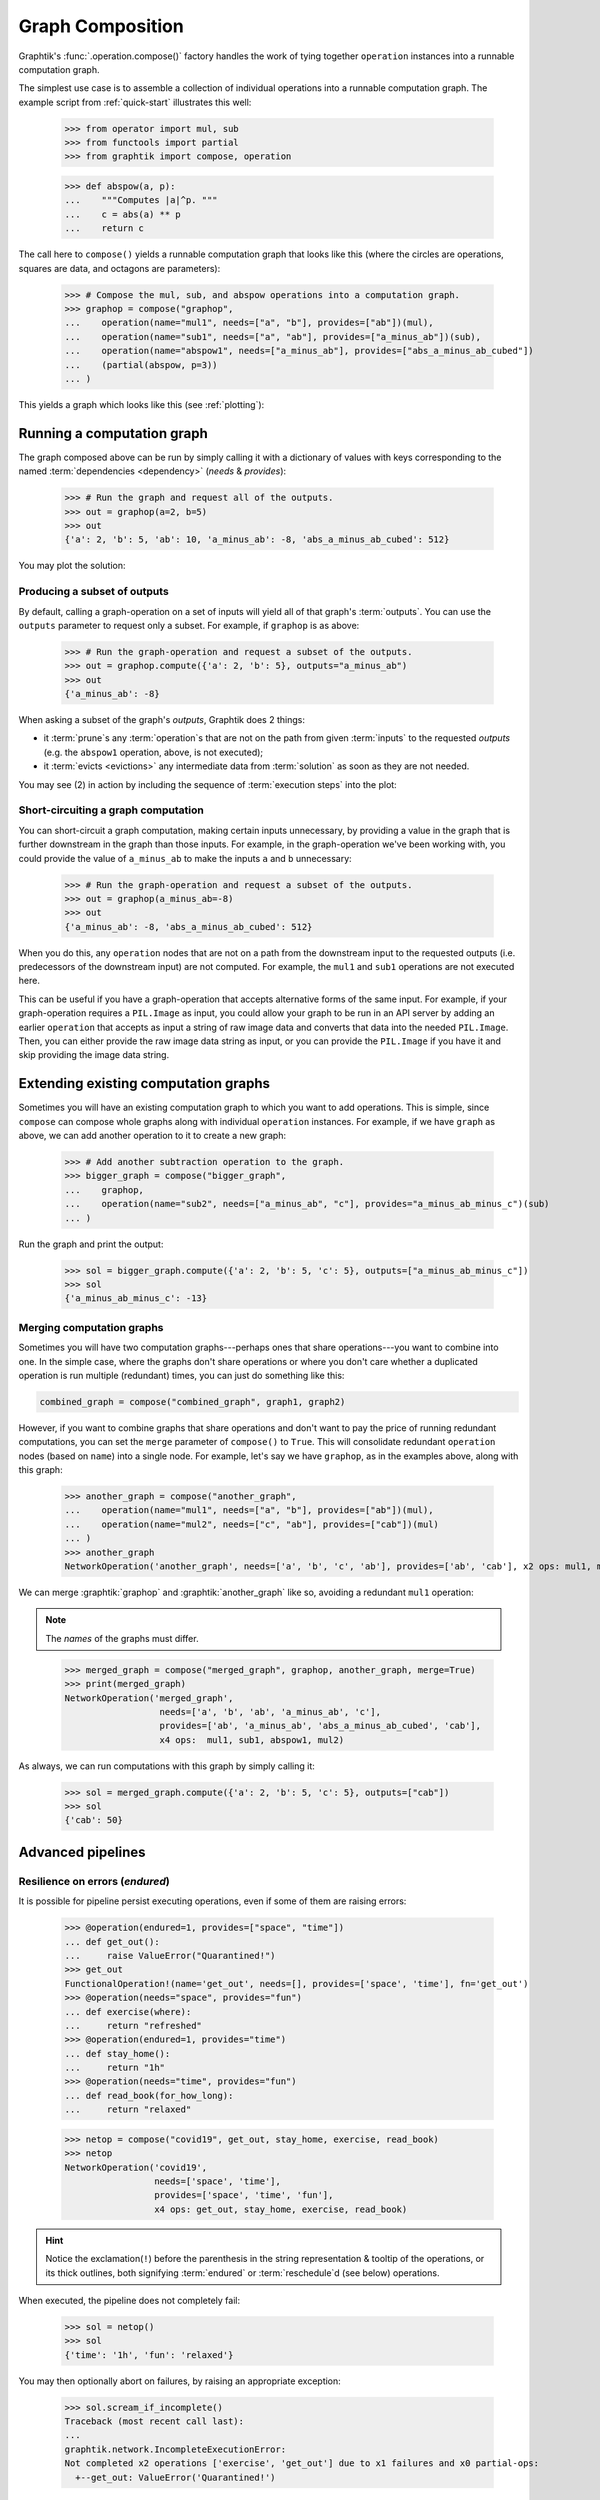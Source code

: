 .. _graph-composition:

Graph Composition
=================

Graphtik's :func:`.operation.compose()` factory handles the work of tying together ``operation``
instances into a runnable computation graph.

The simplest use case is to assemble a collection of individual operations
into a runnable computation graph.
The example script from :ref:`quick-start` illustrates this well:

    >>> from operator import mul, sub
    >>> from functools import partial
    >>> from graphtik import compose, operation

    >>> def abspow(a, p):
    ...    """Computes |a|^p. """
    ...    c = abs(a) ** p
    ...    return c


The call here to ``compose()`` yields a runnable computation graph that looks like this
(where the circles are operations, squares are data, and octagons are parameters):

    >>> # Compose the mul, sub, and abspow operations into a computation graph.
    >>> graphop = compose("graphop",
    ...    operation(name="mul1", needs=["a", "b"], provides=["ab"])(mul),
    ...    operation(name="sub1", needs=["a", "ab"], provides=["a_minus_ab"])(sub),
    ...    operation(name="abspow1", needs=["a_minus_ab"], provides=["abs_a_minus_ab_cubed"])
    ...    (partial(abspow, p=3))
    ... )

This yields a graph which looks like this (see :ref:`plotting`):

.. graphtik::
    :name: graphop

    >>> graphop.plot('calc_power.svg')  # doctest: +SKIP


.. _graph-computations:

Running a computation graph
---------------------------

The graph composed above can be run by simply calling it with a dictionary of values
with keys corresponding to the named :term:`dependencies <dependency>` (`needs` &
`provides`):

    >>> # Run the graph and request all of the outputs.
    >>> out = graphop(a=2, b=5)
    >>> out
    {'a': 2, 'b': 5, 'ab': 10, 'a_minus_ab': -8, 'abs_a_minus_ab_cubed': 512}

You may plot the solution:

.. graphtik::
    :caption: the solution of the graph
    :graphvar: out

    >>> out.plot('a_solution.svg')  # doctest: +SKIP


Producing a subset of outputs
^^^^^^^^^^^^^^^^^^^^^^^^^^^^^

By default, calling a graph-operation on a set of inputs will yield all of
that graph's :term:`outputs`.
You can use the ``outputs`` parameter to request only a subset.
For example, if ``graphop`` is as above:

    >>> # Run the graph-operation and request a subset of the outputs.
    >>> out = graphop.compute({'a': 2, 'b': 5}, outputs="a_minus_ab")
    >>> out
    {'a_minus_ab': -8}

.. graphtik::

When asking a subset of the graph's `outputs`, Graphtik does 2 things:

- it :term:`prune`\s any :term:`operation`\s that are not on the path from
  given :term:`inputs` to the requested `outputs` (e.g. the ``abspow1`` operation, above,
  is not executed);
- it :term:`evicts <evictions>` any intermediate data from :term:`solution` as soon as
  they are not needed.

You may see (2) in action by including the sequence of :term:`execution steps`
into the plot:

.. graphtik::

    >>> from graphtik.plot import Plotter

    >>> dot = out.plot(plotter=Plotter(include_steps=True))

.. tip:
   Read :ref:`plot-customizations` to understand the trick with the :term:`plotter`.



Short-circuiting a graph computation
^^^^^^^^^^^^^^^^^^^^^^^^^^^^^^^^^^^^

You can short-circuit a graph computation, making certain inputs unnecessary,
by providing a value in the graph that is further downstream in the graph than those inputs.
For example, in the graph-operation we've been working with, you could provide
the value of ``a_minus_ab`` to make the inputs ``a`` and ``b`` unnecessary:

    >>> # Run the graph-operation and request a subset of the outputs.
    >>> out = graphop(a_minus_ab=-8)
    >>> out
    {'a_minus_ab': -8, 'abs_a_minus_ab_cubed': 512}

.. graphtik::

When you do this, any ``operation`` nodes that are not on a path from the downstream input
to the requested outputs (i.e. predecessors of the downstream input) are not computed.
For example, the ``mul1`` and ``sub1`` operations are not executed here.

This can be useful if you have a graph-operation that accepts alternative forms of the same input.
For example, if your graph-operation requires a ``PIL.Image`` as input, you could
allow your graph to be run in an API server by adding an earlier ``operation``
that accepts as input a string of raw image data and converts that data into the needed ``PIL.Image``.
Then, you can either provide the raw image data string as input, or you can provide
the ``PIL.Image`` if you have it and skip providing the image data string.


Extending existing computation graphs
-------------------------------------

Sometimes you will have an existing computation graph to which you want to add operations.
This is simple, since ``compose`` can compose whole graphs along with individual ``operation`` instances.
For example, if we have ``graph`` as above, we can add another operation to it
to create a new graph:

    >>> # Add another subtraction operation to the graph.
    >>> bigger_graph = compose("bigger_graph",
    ...    graphop,
    ...    operation(name="sub2", needs=["a_minus_ab", "c"], provides="a_minus_ab_minus_c")(sub)
    ... )

.. graphtik::

Run the graph and print the output:

    >>> sol = bigger_graph.compute({'a': 2, 'b': 5, 'c': 5}, outputs=["a_minus_ab_minus_c"])
    >>> sol
    {'a_minus_ab_minus_c': -13}

.. graphtik::



Merging computation graphs
^^^^^^^^^^^^^^^^^^^^^^^^^^

Sometimes you will have two computation graphs---perhaps ones that share operations---you want to combine into one.
In the simple case, where the graphs don't share operations or where you don't care
whether a duplicated operation is run multiple (redundant) times,
you can just do something like this:

.. code-block::

    combined_graph = compose("combined_graph", graph1, graph2)

However, if you want to combine graphs that share operations and don't want to pay the price
of running redundant computations, you can set the ``merge`` parameter of ``compose()`` to ``True``.
This will consolidate redundant ``operation`` nodes (based on ``name``) into a single node.
For example, let's say we have ``graphop``, as in the examples above, along with this graph:

    >>> another_graph = compose("another_graph",
    ...    operation(name="mul1", needs=["a", "b"], provides=["ab"])(mul),
    ...    operation(name="mul2", needs=["c", "ab"], provides=["cab"])(mul)
    ... )
    >>> another_graph
    NetworkOperation('another_graph', needs=['a', 'b', 'c', 'ab'], provides=['ab', 'cab'], x2 ops: mul1, mul2)

.. graphtik::
    :name: another_graph

We can merge :graphtik:`graphop` and :graphtik:`another_graph` like so, avoiding a redundant ``mul1`` operation:

.. Note::

    The *names* of the graphs must differ.

..

    >>> merged_graph = compose("merged_graph", graphop, another_graph, merge=True)
    >>> print(merged_graph)
    NetworkOperation('merged_graph',
                      needs=['a', 'b', 'ab', 'a_minus_ab', 'c'],
                      provides=['ab', 'a_minus_ab', 'abs_a_minus_ab_cubed', 'cab'],
                      x4 ops:  mul1, sub1, abspow1, mul2)

.. graphtik::

As always, we can run computations with this graph by simply calling it:

    >>> sol = merged_graph.compute({'a': 2, 'b': 5, 'c': 5}, outputs=["cab"])
    >>> sol
    {'cab': 50}

.. graphtik::


Advanced pipelines
------------------
.. _endured:

Resilience on errors (*endured*)
^^^^^^^^^^^^^^^^^^^^^^^^^^^^^^^^
It is possible for pipeline persist executing operations, even if some of them
are raising errors:

    >>> @operation(endured=1, provides=["space", "time"])
    ... def get_out():
    ...     raise ValueError("Quarantined!")
    >>> get_out
    FunctionalOperation!(name='get_out', needs=[], provides=['space', 'time'], fn='get_out')
    >>> @operation(needs="space", provides="fun")
    ... def exercise(where):
    ...     return "refreshed"
    >>> @operation(endured=1, provides="time")
    ... def stay_home():
    ...     return "1h"
    >>> @operation(needs="time", provides="fun")
    ... def read_book(for_how_long):
    ...     return "relaxed"

    >>> netop = compose("covid19", get_out, stay_home, exercise, read_book)
    >>> netop
    NetworkOperation('covid19',
                     needs=['space', 'time'],
                     provides=['space', 'time', 'fun'],
                     x4 ops: get_out, stay_home, exercise, read_book)

.. graphtik::

.. Hint::
    Notice the exclamation(``!``) before the parenthesis in the string representation &
    tooltip of the operations, or its thick outlines, both signifying :term:`endured`
    or :term:`reschedule`\d (see below) operations.

When executed, the pipeline does not completely fail:

    >>> sol = netop()
    >>> sol
    {'time': '1h', 'fun': 'relaxed'}

.. graphtik::

You may then optionally abort on failures, by raising an appropriate exception:

    >>> sol.scream_if_incomplete()
    Traceback (most recent call last):
    ...
    graphtik.network.IncompleteExecutionError:
    Not completed x2 operations ['exercise', 'get_out'] due to x1 failures and x0 partial-ops:
      +--get_out: ValueError('Quarantined!')


.. _rescheduled:

Operations with partial outputs (*rescheduled*)
^^^^^^^^^^^^^^^^^^^^^^^^^^^^^^^^^^^^^^^^^^^^^^^
In case the actually produce `outputs` depend on some condition in the `inputs`,
the `solution` has to :term:`reschedule` the plan amidst execution, and consider the
actual `provides` delivered.


    >>> @operation(rescheduled=1,
    ...            needs="quarantine",
    ...            provides=["space", "time"],
    ...            returns_dict=True)
    ... def get_out_or_stay_home(quarantine):
    ...     if quarantine:
    ...          return {"time": "1h"}
    ...     else:
    ...          return {"space": "around the block"}
    >>> get_out_or_stay_home
    FunctionalOperation?(name='get_out_or_stay_home',
                         needs=['quarantine'],
                         provides=['space', 'time'],
                         fn{}='get_out_or_stay_home')
    >>> @operation(needs="space", provides="fun")
    ... def exercise(where):
    ...     return "refreshed"
    >>> @operation(needs="time", provides="fun")
    ... def read_book(for_how_long):
    ...     return "relaxed"

    >>> netop = compose("covid19", get_out_or_stay_home, exercise, read_book)

Depending on "quarantine' state we get to execute different part of the pipeline:

.. graphtik::

    >>> sol = netop(quarantine=True)

.. graphtik::

    >>> sol = netop(quarantine=False)


In both case, a warning gets raised about the missing outputs, but the execution
proceeds regularly to what is possible to evaluate.  You may collect a report of
what has been canceled using this:

    >>> print(sol.check_if_incomplete())
    Not completed x1 operations ['read_book'] due to x0 failures and x1 partial-ops:
      +--get_out_or_stay_home: ['time']